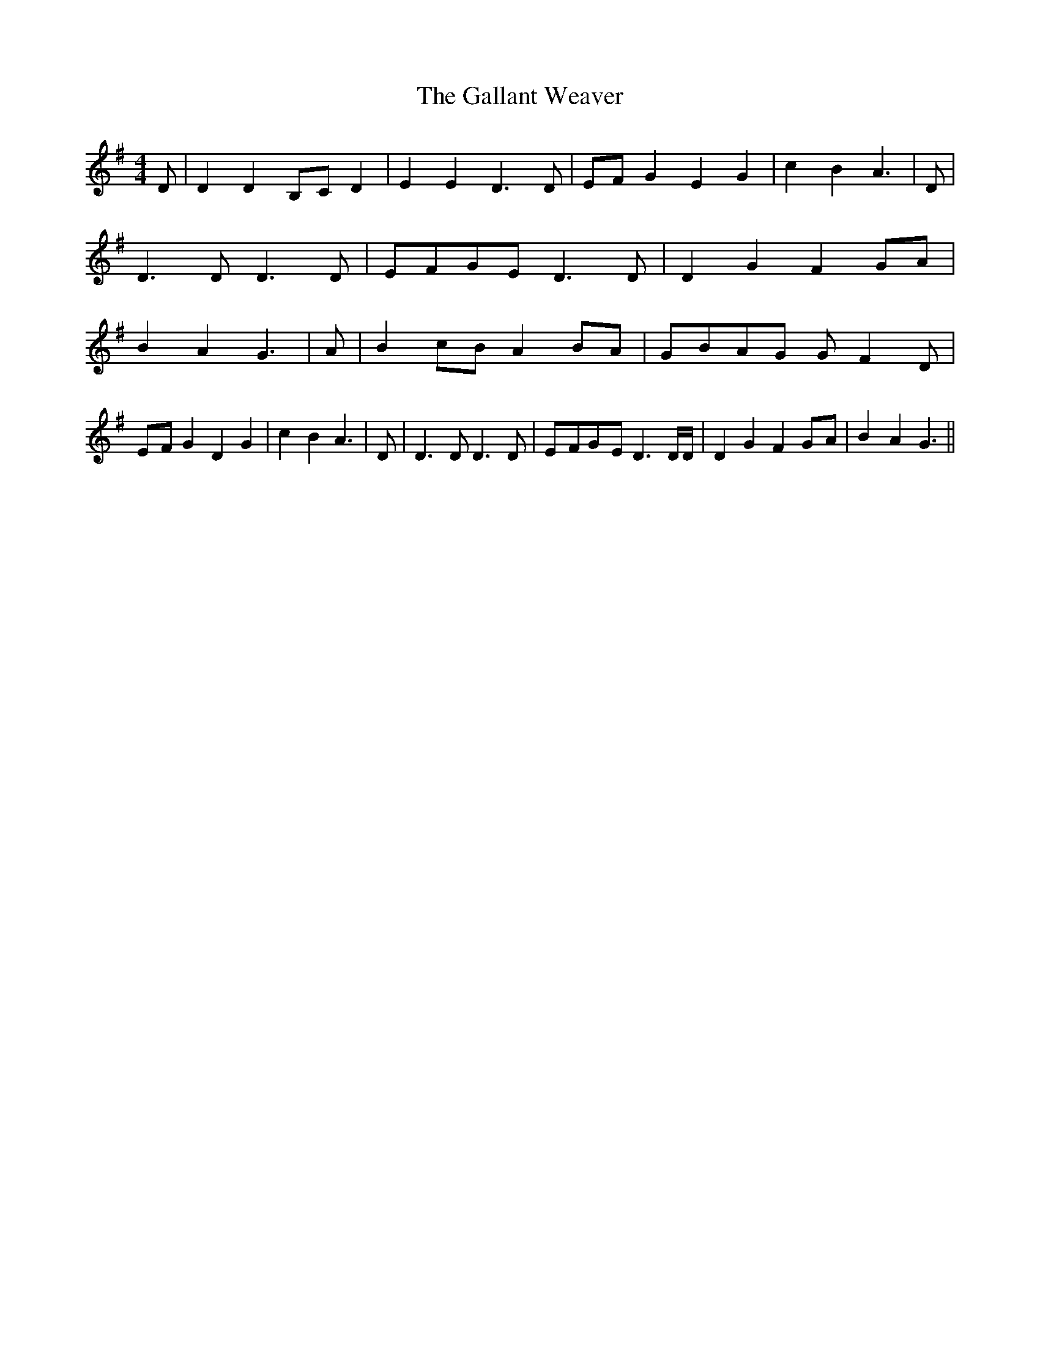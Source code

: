 % Generated more or less automatically by swtoabc by Erich Rickheit KSC
X:1
T:The Gallant Weaver
M:4/4
L:1/4
K:G
 D/2| D DB,/2-C/2 D| E E D3/2 D/2| E/2F/2 G E G| c B A3/2| D/2| D3/2 D/2 D3/2 D/2|\
E/2-F/2G/2-E/2 D3/2 D/2| D G FG/2-A/2| B- A G3/2| A/2| Bc/2-B/2 AB/2-A/2|\
G/2-B/2A/2-G/2 G/2- F D/2|E/2-F/2 G D G| c B A3/2| D/2| D3/2 D/2 D3/2 D/2|\
E/2-F/2G/2-E/2 D3/2 D/4D/4| D G FG/2-A/2| B- A G3/2||

